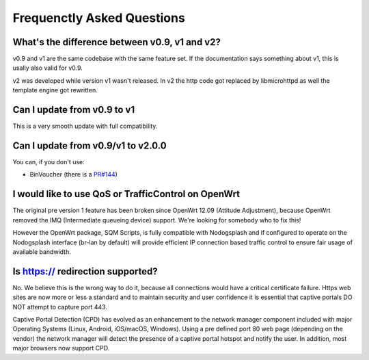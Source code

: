 Frequenctly Asked Questions
###########################

What's the difference between v0.9, v1 and v2?
**********************************************

v0.9 and v1 are the same codebase with the same feature set.
If the documentation says something about v1, this is usally also valid
for v0.9.

v2 was developed while version v1 wasn't released. In v2 the http code got replaced by libmicrohttpd
as well the template engine got rewritten.

Can I update from v0.9 to v1
****************************

This is a very smooth update with full compatibility.

Can I update from v0.9/v1 to v2.0.0
***********************************

You can, if you don't use:

* BinVoucher (there is a `PR#144 <https://github.com/nodogsplash/nodogsplash/pull/144>`_)

I would like to use QoS or TrafficControl on OpenWrt
****************************************************

The original pre version 1 feature has been broken since OpenWrt 12.09 (Attitude Adjustment), because
OpenWrt removed the IMQ (Intermediate queueing device) support. We're looking for somebody who to fix this!

However the OpenWrt package, SQM Scripts, is fully compatible with Nodogsplash and if configured to operate on the Nodogsplash interface (br-lan by default) will provide efficient IP connection based traffic control to ensure fair usage of available bandwidth.

Is https:// redirection supported?
**********************************

No. We believe this is the wrong way to do it, because all connections would have a critical certificate failure.
Https web sites are now more or less a standard and to maintain security and user confidence it is essential that captive portals DO NOT attempt to capture port 443.

Captive Portal Detection (CPD) has evolved as an enhancement to the network manager component included with major Operating Systems (Linux, Android, iOS/macOS, Windows). Using a pre defined port 80 web page (depending on the vendor) the network manager will detect the presence of a captive portal hotspot and notify the user. In addition, most major browsers now support CPD.
